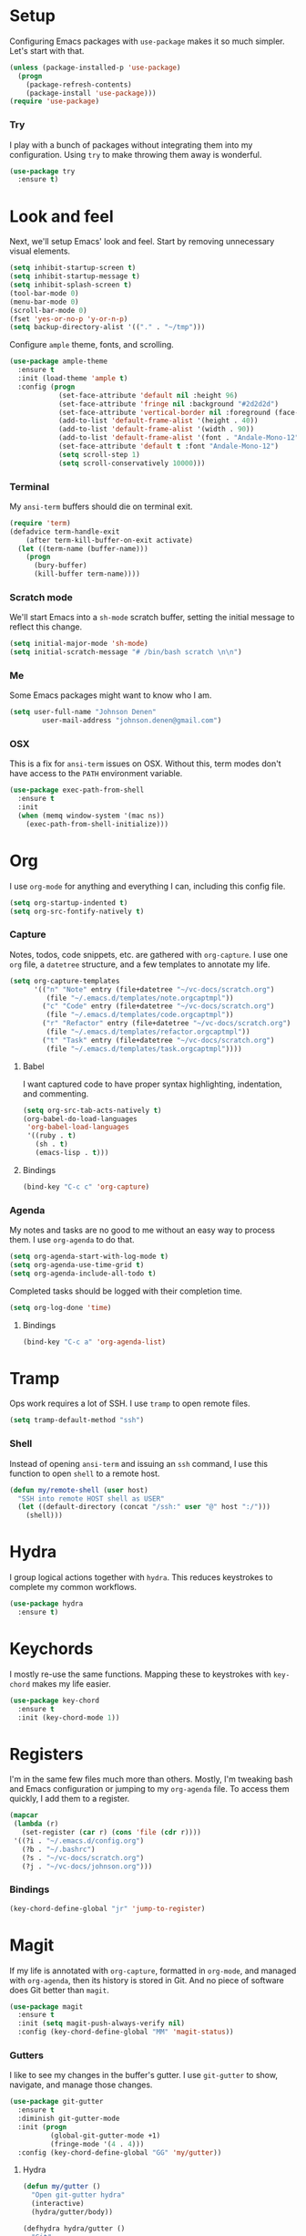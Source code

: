 * Setup

Configuring Emacs packages with =use-package= makes it so much simpler. Let's start with 
that.

#+BEGIN_SRC emacs-lisp
  (unless (package-installed-p 'use-package)
    (progn
      (package-refresh-contents)
      (package-install 'use-package)))
  (require 'use-package)
#+END_SRC

*** Try

I play with a bunch of packages without integrating them into my configuration. Using 
=try= to make throwing them away is wonderful.

#+BEGIN_SRC emacs-lisp
  (use-package try
    :ensure t)
#+END_SRC

* Look and feel

Next, we'll setup Emacs' look and feel. Start by removing unnecessary visual elements.

#+BEGIN_SRC emacs-lisp
  (setq inhibit-startup-screen t)
  (setq inhibit-startup-message t)
  (setq inhibit-splash-screen t)
  (tool-bar-mode 0)
  (menu-bar-mode 0)
  (scroll-bar-mode 0)
  (fset 'yes-or-no-p 'y-or-n-p)
  (setq backup-directory-alist '(("." . "~/tmp")))
#+END_SRC

Configure =ample= theme, fonts, and scrolling.

#+BEGIN_SRC emacs-lisp
  (use-package ample-theme
    :ensure t
    :init (load-theme 'ample t)
    :config (progn
              (set-face-attribute 'default nil :height 96)
              (set-face-attribute 'fringe nil :background "#2d2d2d")
              (set-face-attribute 'vertical-border nil :foreground (face-attribute 'fringe :background))
              (add-to-list 'default-frame-alist '(height . 40))
              (add-to-list 'default-frame-alist '(width . 90))
              (add-to-list 'default-frame-alist '(font . "Andale-Mono-12"))
              (set-face-attribute 'default t :font "Andale-Mono-12")
              (setq scroll-step 1)
              (setq scroll-conservatively 10000)))
#+END_SRC

*** Terminal

My =ansi-term= buffers should die on terminal exit.

#+BEGIN_SRC emacs-lisp
  (require 'term)
  (defadvice term-handle-exit
      (after term-kill-buffer-on-exit activate)
    (let ((term-name (buffer-name)))
      (progn
        (bury-buffer)
        (kill-buffer term-name))))
#+END_SRC

*** Scratch mode

We'll start Emacs into a =sh-mode= scratch buffer, setting the initial message 
to reflect this change.

#+BEGIN_SRC emacs-lisp
  (setq initial-major-mode 'sh-mode)
  (setq initial-scratch-message "# /bin/bash scratch \n\n")
#+END_SRC

*** Me

Some Emacs packages might want to know who I am.

#+BEGIN_SRC emacs-lisp
(setq user-full-name "Johnson Denen"
        user-mail-address "johnson.denen@gmail.com")
#+END_SRC

*** OSX

This is a fix for =ansi-term= issues on OSX. Without this, term modes don't have 
access to the =PATH= environment variable.

#+BEGIN_SRC emacs-lisp
  (use-package exec-path-from-shell
    :ensure t
    :init 
    (when (memq window-system '(mac ns))
      (exec-path-from-shell-initialize)))
#+END_SRC

* Org

I use =org-mode= for anything and everything I can, including this config file.

#+BEGIN_SRC emacs-lisp
  (setq org-startup-indented t)
  (setq org-src-fontify-natively t)
#+END_SRC

*** Capture

Notes, todos, code snippets, etc. are gathered with =org-capture=. I use one =org= file, 
a =datetree= structure, and a few templates to annotate my life.

#+BEGIN_SRC emacs-lisp
  (setq org-capture-templates
        '(("n" "Note" entry (file+datetree "~/vc-docs/scratch.org")
           (file "~/.emacs.d/templates/note.orgcaptmpl"))
          ("c" "Code" entry (file+datetree "~/vc-docs/scratch.org")
           (file "~/.emacs.d/templates/code.orgcaptmpl"))
          ("r" "Refactor" entry (file+datetree "~/vc-docs/scratch.org")
           (file "~/.emacs.d/templates/refactor.orgcaptmpl"))
          ("t" "Task" entry (file+datetree "~/vc-docs/scratch.org")
           (file "~/.emacs.d/templates/task.orgcaptmpl"))))
#+END_SRC

***** Babel

I want captured code to have proper syntax highlighting, indentation, and 
commenting.

#+BEGIN_SRC emacs-lisp
  (setq org-src-tab-acts-natively t)
  (org-babel-do-load-languages
   'org-babel-load-languages
   '((ruby . t)
     (sh . t)
     (emacs-lisp . t)))
#+END_SRC

***** Bindings

#+BEGIN_SRC emacs-lisp
  (bind-key "C-c c" 'org-capture)
#+END_SRC

*** Agenda

My notes and tasks are no good to me without an easy way to process them. I use 
=org-agenda= to do that.

#+BEGIN_SRC emacs-lisp
  (setq org-agenda-start-with-log-mode t)
  (setq org-agenda-use-time-grid t)
  (setq org-agenda-include-all-todo t)
#+END_SRC

Completed tasks should be logged with their completion time.

#+BEGIN_SRC emacs-lisp
(setq org-log-done 'time)
#+END_SRC

***** Bindings

#+BEGIN_SRC emacs-lisp
  (bind-key "C-c a" 'org-agenda-list)
#+END_SRC

* Tramp

Ops work requires a lot of SSH. I use =tramp= to open remote files.

#+BEGIN_SRC emacs-lisp
  (setq tramp-default-method "ssh")
#+END_SRC

*** Shell

Instead of opening =ansi-term= and issuing an =ssh= command, I use this function 
to open =shell= to a remote host.

#+BEGIN_SRC emacs-lisp
  (defun my/remote-shell (user host)
    "SSH into remote HOST shell as USER"
    (let ((default-directory (concat "/ssh:" user "@" host ":/")))
      (shell)))
#+END_SRC

* Hydra

I group logical actions together with =hydra=. This reduces keystrokes to complete my 
common workflows.

#+BEGIN_SRC emacs-lisp
  (use-package hydra
    :ensure t)
#+END_SRC

* Keychords

I mostly re-use the same functions. Mapping these to keystrokes with =key-chord= makes my 
life easier.

#+BEGIN_SRC emacs-lisp
  (use-package key-chord
    :ensure t
    :init (key-chord-mode 1))
#+END_SRC

* Registers

I'm in the same few files much more than others. Mostly, I'm tweaking bash and Emacs 
configuration or jumping to my =org-agenda= file. To access them quickly, I add them 
to a register.

#+BEGIN_SRC emacs-lisp
  (mapcar
   (lambda (r)
     (set-register (car r) (cons 'file (cdr r))))
   '((?i . "~/.emacs.d/config.org")
     (?b . "~/.bashrc")
     (?s . "~/vc-docs/scratch.org")
     (?j . "~/vc-docs/johnson.org")))
#+END_SRC

*** Bindings

#+BEGIN_SRC emacs-lisp
  (key-chord-define-global "jr" 'jump-to-register)
#+END_SRC

* Magit

If my life is annotated with =org-capture=, formatted in =org-mode=, and managed with 
=org-agenda=, then its history is stored in Git. And no piece of software does Git better 
than =magit=.

#+BEGIN_SRC emacs-lisp
    (use-package magit
      :ensure t
      :init (setq magit-push-always-verify nil)
      :config (key-chord-define-global "MM" 'magit-status))
#+END_SRC

*** Gutters

I like to see my changes in the buffer's gutter. I use =git-gutter= to show, navigate, and 
manage those changes.

#+BEGIN_SRC emacs-lisp
  (use-package git-gutter
    :ensure t
    :diminish git-gutter-mode
    :init (progn
            (global-git-gutter-mode +1)
            (fringe-mode '(4 . 4)))
    :config (key-chord-define-global "GG" 'my/gutter))
#+END_SRC

***** Hydra
#+BEGIN_SRC emacs-lisp
  (defun my/gutter ()
    "Open git-gutter hydra"
    (interactive)
    (hydra/gutter/body))

  (defhydra hydra/gutter ()
    "Git"
    ("n" git-gutter:next-hunk "Next")
    ("p" git-gutter:previous-hunk "Prev")
    ("s" git-gutter:stage-hunk "Stage")
    ("r" git-gutter:revert-hunk "Revert")
    ("u" git-gutter:update-all-windows "Update")
    ("q" keyboard-quit "Quit" :exit t))
#+END_SRC

* Projectile

Git projects are a snap to navigate and manage with =projectile=. Its default keybindings 
work for me too.

#+BEGIN_SRC emacs-lisp
  (use-package projectile
    :ensure t
    :init (projectile-global-mode t))
#+END_SRC

* Helm

Navigating buffers and windows with =helm= is slick. I use =helm-M-x= to navigate functions 
and =helm-mini= for buffers and files.

#+BEGIN_SRC emacs-lisp
  (use-package helm
    :ensure t
    :diminish helm-mode
    :init (progn
            (helm-mode 1)
            (require 'helm-config))
    :config (progn
              (define-key helm-map (kbd "<tab>") 'helm-execute-persistent-action)
              (define-key helm-map (kbd "C-z") 'helm-select-action)
              (setq helm-quick-update                     t
                    helm-buffers-fuzzy-matching           t
                    helm-move-to-line-cycle-in-source     t
                    helm-ff-search-library-in-sexp        t
                    helm-scroll-amount                    8
                    helm-ff-file-name-history-use-recentf t)
              (key-chord-define-global "yy" 'helm-show-kill-ring))
    :bind
    ("C-x m" . helm-M-x)
    ("C-c m" . helm-mini))
#+END_SRC

*** Swoop

Searches with =helm-swoop= make multiline editing easier. I default to 
=helm-swoop-without-pre-input= becuase I often swoop after opening a file.

The =helm-multi-swoop-org= function works perfectly when I want to find a captured 
note or task from a non-org buffer.

#+BEGIN_SRC emacs-lisp
  (use-package helm-swoop
    :ensure t
    :bind
    ("C-s" . helm-swoop-without-pre-input)
    ("C-r" . helm-swoop)
    ("C-M-s" . helm-multi-swoop-org))
#+END_SRC

*** Ag

I use =helm-projectile-ag= for searching files in a Git project and =helm-ag= for 
searches outside of version control.

#+BEGIN_SRC emacs-lisp
  (use-package helm-ag
    :ensure t)
#+END_SRC

*** Projectile

I love =projectile= and I love =helm=, so using them together makes sense.

#+BEGIN_SRC emacs-lisp
  (use-package helm-projectile
    :ensure t
    :init (helm-projectile-on))
#+END_SRC

* Guides

Emacs has a ton of keybindings and remembering them all is a chore. I use =guide-key= 
to remind me. A helpful window pops open after 1.5 seconds of idleness mid-keystroke. 

I only use it for =C-c= and =C-x= keybindings.

#+BEGIN_SRC emacs-lisp
  (use-package guide-key
    :ensure t
    :diminish guide-key-mode
    :init (guide-key-mode 1)
    :config (progn
              (guide-key-mode 1)
              (setq guide-key/guide-key-sequence '("C-x" "C-c"))
              (setq guide-key/idle-delay 1.5)
              (setq guide-key/recursive-key-sequence-flag t)))
#+END_SRC

* Buffer management

I use =ace-jump-mode= mostly for jumping to the beginning of words. But jumping to a char is 
necessary when a word is interpreted unintuitively. And popping back to where I came from 
makes buffer navigation easy, so I bind all three of these functions to keychords.

#+BEGIN_SRC emacs-lisp
  (use-package ace-jump-mode
    :ensure t
    :config (progn
              (key-chord-define-global "jj" 'ace-jump-char-mode)
              (key-chord-define-global "jw" 'ace-jump-word-mode)
              (key-chord-define-global "jb" 'ace-jump-mode-pop-mark)))
#+END_SRC

***** Bindings

#+BEGIN_SRC emacs-lisp
  (bind-key "C-x k" 'bury-buffer)
  (bind-key "C-x C-k" 'kill-this-buffer)
#+END_SRC

* Window management

Despite its similiar name, =ace-window= is more a window management package than the navigation 
package that =ace-jump-mode= is. As long as =aw-dispatch-always= is set to =t=, I can kill, 
maximize, swap, and switch to windows with =C-x o=.

#+BEGIN_SRC emacs-lisp
  ;; Dispatch actions:
  ;;   x Delete window
  ;;   m Swap window
  ;;   n Previous window
  ;;   v Split vertically
  ;;   b Split horizontally
  ;;   o Delete others
  ;;   i Maximize window
  (use-package ace-window
    :ensure t
    :init (setq aw-dispatch-always t)
    :bind ("C-x o" . ace-window))
#+END_SRC

***** Bindings

#+BEGIN_SRC emacs-lisp
  (bind-key "C-+" 'text-scale-increase)
  (bind-key "C--" 'text-scale-decrease)
  (bind-key "C-<" 'shrink-window-horizontally)
  (bind-key "C->" 'enlarge-window-horizontally)
  (bind-key "C-," 'shrink-window)
  (bind-key "C-." 'enlarge-window)
#+END_SRC

* Region management

I capture regions with =expand-region=. But I never expand to a region without purpose, so 
I attach my expansion to a =hydra=. This makes it so much more useful.

#+BEGIN_SRC emacs-lisp
  (use-package expand-region
    :ensure t
    :config (progn
              (defun my/expand-region ()
                "Expand region into hydra."
                (interactive)
                (progn
                  (er/expand-region 1)
                  (hydra/expand/body)))
              (key-chord-define-global ";;" 'my/expand-region)))
#+END_SRC

***** Bindings

#+BEGIN_SRC emacs-lisp
  (bind-key "s-b" 'backward-sexp)
  (bind-key "s-f" 'forward-sexp)
#+END_SRC

*** Hydra

#+BEGIN_SRC emacs-lisp
  (defhydra hydra/expand ()
    "Expand"
    ("x" er/expand-region "Expand")
    ("c" er/contract-region "Contract")
    ("w" kill-region "Kill")
    ("y" yank "Yank")
    ("m" helm-M-x "Command")
    ("q" keyboard-quit "Quit" :exit t))
#+END_SRC

* Mistake management

When you write a lot of code, you make a lot of typos. I use =undo-tree= to manage them. 

I use a =hydra= to string undo commands without re-entering the keystroke.

#+BEGIN_SRC emacs-lisp
  (use-package undo-tree
    :ensure t
    :diminish undo-tree-mode
    :init (global-undo-tree-mode 1)
    :config (progn
              (defun my/undo ()
                "Undo last edit into hydra."
                (interactive)
                (progn
                  (undo-tree-undo)
                  (hydra/undo/body)))
              (key-chord-define-global "uu" 'my/undo)))
#+END_SRC

*** Hyrda

#+BEGIN_SRC emacs-lisp
  (defhydra hydra/undo ()
    "Undo"
    ("u" undo-tree-undo "Undo")
    ("r" undo-tree-redo "Redo")
    ("q" keyboard-quit "Quit" :exit t))
#+END_SRC

* Smart parentheses

Using Emacs, I write a decent amount of lisp. Having =smartparents= for that alone is worth 
the install, but its Ruby mode is great too.

#+BEGIN_SRC emacs-lisp
  (use-package smartparens
    :ensure t
    :diminish smartparens-mode
    :init (progn
            (require 'smartparens-config)
            (require 'smartparens-ruby)
            (smartparens-global-mode 1)
            (show-smartparens-global-mode 1)))
#+END_SRC

* Smart commenting

I always hated that =M-;= added a comment to the end of the line, no matter the position from 
which you called it. Fixed with =smart-comment=, which provides sane commenting configuration.

#+BEGIN_SRC emacs-lisp
  (use-package smart-comment
    :ensure t
    :bind ("M-;" . smart-comment))
#+END_SRC

* JSON, YAML, Markdown

While I prefer all my text to be of the =org= persuasion, it's hard to avoid working with 
these three formats in my day-to-day. I just add their major-mode packages with little 
configuration.

#+BEGIN_SRC emacs-lisp
  (use-package json-reformat
    :ensure t
    :init (setq json-reformat:indent-width 2))

  (use-package markdown-mode
    :ensure t)

  (use-package yaml-mode
    :ensure t)
#+END_SRC

* Acceptance critera

I try to avoid Cucumber at all costs, but I do believe in acceptance critera. That usually 
means Gherkin, so I install =feature-mode= for syntax highlighting.

#+BEGIN_SRC emacs-lisp
  (use-package feature-mode
    :ensure t)
#+END_SRC

* Ruby

The =robe= package adds pretty decent code navigation and documentation for Ruby. I ensure 
it loads with a =ruby-mode-hook=.

#+BEGIN_SRC emacs-lisp
  (use-package yard-mode
    :ensure t
    :diminish yard-mode
    :init (add-hook 'ruby-mode-hook 'yard-mode))
#+END_SRC

***** Autocomplete

The =robe= package provides autocompletion, but I think =auto-complete= makes it 
feature complete.

#+BEGIN_SRC emacs-lisp
  (use-package auto-complete
    :ensure t
    :init (progn
            (ac-config-default)
            (add-hook 'robe-mode-hook 'ac-robe-setup)))
#+END_SRC

*** RSpec

I test drive all my Ruby code, and =rspec-mode= adds a bunch of useful functions for that.

#+BEGIN_SRC emacs-lisp
  (use-package rspec-mode
    :ensure t
    :diminish rspec-mode
    :init (progn
            (setq rspec-use-rake-when-possible nil)
            (setq rspec-command-options "--format progress"))
    :bind ("C-c , T" . rspec-find-spec-or-target-other-window))
#+END_SRC

*** Rubocop

I try to adhere to Ruby community standards. Rubocop helps.

#+BEGIN_SRC emacs-lisp
  (use-package rubocop
    :ensure t)
#+END_SRC

* Groovy

I work with Jenkins, which means I work with Groovy. I add =groovy-mode= without configuration 
for this.

#+BEGIN_SRC emacs-lisp
  (use-package groovy-mode
    :ensure t)
#+END_SRC

*** Gradle

Running tasks with =gradle-mode= makes my work in Groovy scripting easier.

#+BEGIN_SRC emacs-lisp
  (use-package gradle-mode
    :ensure t
    :init (add-hook 'groovy-mode-hook 'gradle-mode))
#+END_SRC

* Twitter

I like twitter. I like Emacs. I like tweeting from Emacs.

#+BEGIN_SRC emacs-lisp
  (use-package twittering-mode
    :ensure t
    :init (progn
            (setq twittering-icon-mode t)
            (setq twittering-use-master-password t)))
#+END_SRC

* Disconnect

As much as I like twitter, sometimes I need to disconnect and focus. I added =quiet= to 
cut me off from the world (wide web) when needed.

#+BEGIN_SRC emacs-lisp
  (use-package quiet
    :ensure t
    :init (setq quiet-timer 30))
#+END_SRC
